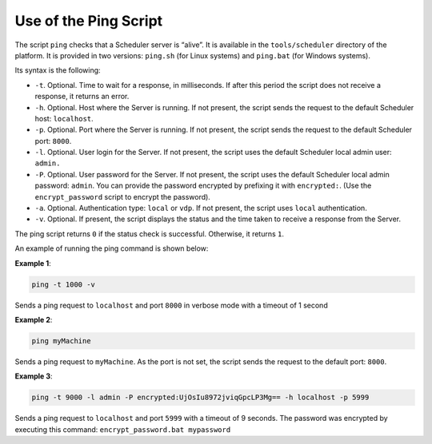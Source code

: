 ======================
Use of the Ping Script
======================

The script ``ping`` checks that a Scheduler server is “alive”. It is
available in the ``tools/scheduler`` directory of the platform. It is
provided in two versions: ``ping.sh`` (for Linux systems) and
``ping.bat`` (for Windows systems).

 

Its syntax is the following:

.. code-block:: bnf
   :name: Syntax of the ping script
   :caption: Syntax of the ping script

   ping [-t timeout] [-h host] [-p port] [-l login] [-P password] [-a authType] [-v]


-  ``-t``. Optional. Time to wait for a response, in milliseconds. If
   after this period the script does not receive a response, it returns
   an error.
-  ``-h``. Optional. Host where the Server is running. If not present,
   the script sends the request to the default Scheduler host:
   ``localhost``.
-  ``-p``. Optional. Port where the Server is running. If not present,
   the script sends the request to the default Scheduler port: ``8000``.
-  ``-l``. Optional. User login for the Server. If not present, the
   script uses the default Scheduler local admin user: ``admin.``
-  ``-P``. Optional. User password for the Server. If not present, the
   script uses the default Scheduler local admin password: ``admin``.
   You can provide the password encrypted by prefixing it with
   ``encrypted:``. (Use the ``encrypt_password`` script to encrypt the
   password).
-  ``-a``. Optional. Authentication type: ``local`` or ``vdp``. If not
   present, the script uses ``local`` authentication.
-  ``-v``. Optional. If present, the script displays the status and the
   time taken to receive a response from the Server.

 

The ping script returns ``0`` if the status check is successful.
Otherwise, it returns ``1``.

An example of running the ping command is shown below:

 

**Example 1**:

.. code-block:: bash

   ping -t 1000 -v

Sends a ping request to ``localhost`` and port ``8000`` in verbose mode
with a timeout of 1 second

 

**Example 2**:

.. code-block:: bash

   ping myMachine

Sends a ping request to ``myMachine``. As the port is not set, the
script sends the request to the default port: ``8000``.

 

**Example 3**:

.. code-block:: bash
   
   ping -t 9000 -l admin -P encrypted:UjOsIu8972jviqGpcLP3Mg== -h localhost -p 5999

Sends a ping request to ``localhost`` and port ``5999`` with a timeout
of 9 seconds. The password was encrypted by executing this command:
``encrypt_password.bat mypassword``
